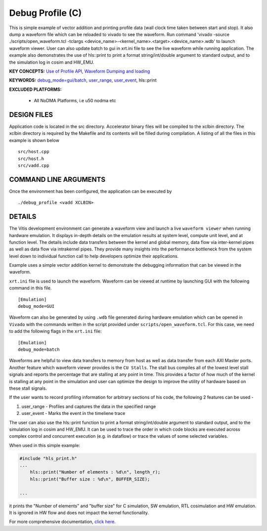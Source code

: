 Debug Profile (C)
=================

This is simple example of vector addition and printing profile data (wall clock time taken between start and stop). It also dump a waveform file which can be reloaded to vivado to see the waveform. Run command 'vivado -source ./scripts/open_waveform.tcl -tclargs <device_name>-<kernel_name>.<target>.<device_name>.wdb' to launch waveform viewer. User can also update batch to gui in xrt.ini file to see the live waveform while running application. The example also demonstrates the use of hls::print to print a format string/int/double argument to standard output, and to the simulation log in cosim and HW_EMU.

**KEY CONCEPTS:** `Use of Profile API <https://docs.xilinx.com/r/en-US/ug1393-vitis-application-acceleration/Profiling-the-Application>`__, `Waveform Dumping and loading <https://docs.xilinx.com/r/en-US/ug1393-vitis-application-acceleration/Waveform-View-and-Live-Waveform-Viewer>`__

**KEYWORDS:** `debug_mode=gui/batch <https://docs.xilinx.com/r/en-US/ug1393-vitis-application-acceleration/Enable-Waveform-Debugging-with-the-Vitis-Compiler-Command>`__, `user_range <https://docs.xilinx.com/r/2021.1-English/ug1393-vitis-application-acceleration/Profiling-of-C-Code?tocId=Mr4opDBD1mYmK4fSMoQH5g>`__, `user_event <https://docs.xilinx.com/r/2021.1-English/ug1393-vitis-application-acceleration/Profiling-of-C-Code?tocId=Mr4opDBD1mYmK4fSMoQH5g>`__, hls::print

**EXCLUDED PLATFORMS:** 

 - All NoDMA Platforms, i.e u50 nodma etc

DESIGN FILES
------------

Application code is located in the src directory. Accelerator binary files will be compiled to the xclbin directory. The xclbin directory is required by the Makefile and its contents will be filled during compilation. A listing of all the files in this example is shown below

::

   src/host.cpp
   src/host.h
   src/vadd.cpp
   
COMMAND LINE ARGUMENTS
----------------------

Once the environment has been configured, the application can be executed by

::

   ./debug_profile <vadd XCLBIN>

DETAILS
-------

The Vitis development environment can generate a waveform view and
launch a live ``waveform viewer`` when running hardware emulation. It
displays in-depth details on the emulation results at system level,
compute unit level, and at function level. The details include data
transfers between the kernel and global memory, data flow via
inter-kernel pipes as well as data flow via intrakernel pipes. They
provide many insights into the performance bottleneck from the system
level down to individual function call to help developers optimize their
applications.

Example uses a simple vector addition kernel to demonstrate the
debugging information that can be viewed in the waveform.

``xrt.ini`` file is used to launch the waveform. Waveform can be viewed
at runtime by launching GUI with the following command in this file.

::

   [Emulation]
   debug_mode=GUI

Waveform can also be generated by using ``.wdb`` file generated during
hardware emulation which can be opened in ``Vivado`` with the commands
written in the script provided under ``scripts/open_waveform.tcl``. For
this case, we need to add the following flags in the ``xrt.ini`` file:

::

   [Emulation]
   debug_mode=batch

Waveforms are helpful to view data transfers to memory from host as well
as data transfer from each AXI Master ports. Another feature which
waveform viewer provides is the ``CU Stalls``. The stall bus compiles
all of the lowest level stall signals and reports the percentage that
are stalling at any point in time. This provides a factor of how much of
the kernel is stalling at any point in the simulation and user can
optimize the design to improve the utility of hardware based on these
stall signals.

If the user wants to record profiling information for arbitrary sections of his code, the following 2 features can be used - 

1. user_range - Profiles and captures the data in the specified range

2. user_event - Marks the event in the timeliene trace

The user can also use the hls::print function to print a format string/int/double argument to standard output, and to the simulation log in cosim and HW_EMU. It can be used to trace the order in which code blocks are executed across complex control and concurrent execution (e.g. in dataflow) or trace the values of some selected variables.

When used in this simple example:

.. code:: cpp

   #include "hls_print.h"
   ...
       hls::print("Number of elements : %d\n", length_r);
       hls::print("Buffer size : %d\n", BUFFER_SIZE);

   ...

it prints the "Number of elements" and "buffer size" for C simulation, SW emulation, RTL cosimulation and HW emulation. It is ignored in HW flow and does not impact the kernel functionality.

For more comprehensive documentation, `click here <http://xilinx.github.io/Vitis_Accel_Examples>`__.